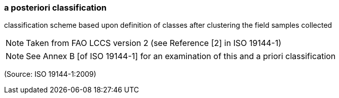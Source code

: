 === a posteriori classification

classification scheme based upon definition of classes after clustering the field samples collected

NOTE: Taken from FAO LCCS version 2 (see Reference [2] in ISO 19144-1)

NOTE: See Annex B [of ISO 19144-1] for an examination of this and a priori classification

(Source: ISO 19144-1:2009)


